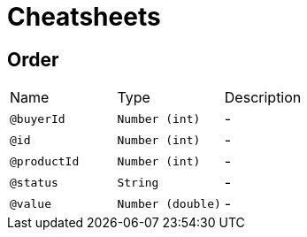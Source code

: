 = Cheatsheets

[[Order]]
== Order


[cols=">25%,25%,50%"]
[frame="topbot"]
|===
^|Name | Type ^| Description
|[[buyerId]]`@buyerId`|`Number (int)`|-
|[[id]]`@id`|`Number (int)`|-
|[[productId]]`@productId`|`Number (int)`|-
|[[status]]`@status`|`String`|-
|[[value]]`@value`|`Number (double)`|-
|===

